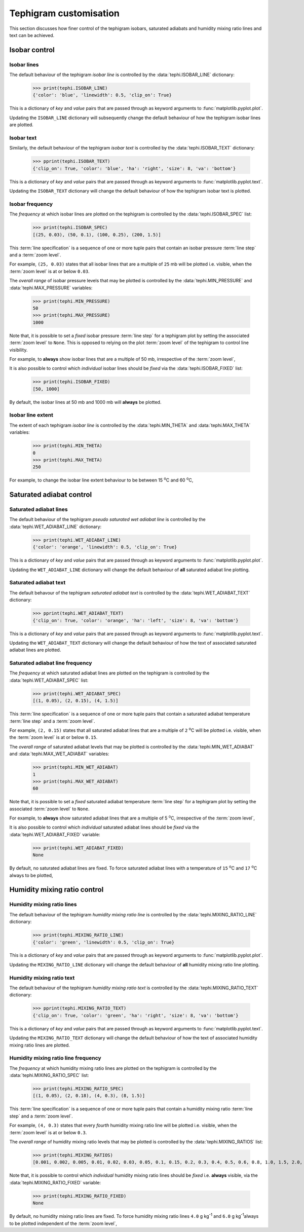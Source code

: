 .. tephigram_user_guide_customise:

Tephigram customisation
=======================

This section discusses how finer control of the tephigram isobars, saturated adiabats and humidity mixing ratio lines and text can be achieved.

.. testsetup::

   import tephi
   from pprint import pprint


Isobar control
--------------

Isobar lines
^^^^^^^^^^^^

The default behaviour of the tephigram *isobar line* is controlled by the :data:`tephi.ISOBAR_LINE` dictionary:

   >>> print(tephi.ISOBAR_LINE)
   {'color': 'blue', 'linewidth': 0.5, 'clip_on': True}

This is a dictionary of *key* and *value* pairs that are passed through as keyword arguments to :func:`matplotlib.pyplot.plot`.

Updating the ``ISOBAR_LINE`` dictionary will subsequently change the default behaviour of how the tephigram isobar lines are plotted.

.. plot::
   :include-source:
   :align: center

   import matplotlib.pyplot as plt
   import os.path

   import tephi

   dew_point = os.path.join(tephi.DATA_DIR, 'dews.txt')
   dew_data = tephi.loadtxt(dew_point, column_titles=('pressure', 'dewpoint'))
   dews = zip(dew_data.pressure, dew_data.dewpoint)
   tephi.ISOBAR_LINE.update({'color': 'purple', 'linewidth': 3, 'linestyle': '--'})
   tpg = tephi.Tephigram()
   tpg.plot(dews)
   plt.show()

.. plot::

   import tephi
   tephi.ISOBAR_LINE = {'color': 'blue', 'linewidth': 0.5, 'clip_on': True}


Isobar text
^^^^^^^^^^^

Similarly, the default behaviour of the tephigram *isobar text* is controlled by the :data:`tephi.ISOBAR_TEXT` dictionary:

   >>> pprint(tephi.ISOBAR_TEXT)
   {'clip_on': True, 'color': 'blue', 'ha': 'right', 'size': 8, 'va': 'bottom'}

This is a dictionary of *key* and *value* pairs that are passed through as keyword arguments to :func:`matplotlib.pyplot.text`.

Updating the ``ISOBAR_TEXT`` dictionary will change the default behaviour of how the tephigram isobar text is plotted.

.. plot::
   :include-source:
   :align: center

   import matplotlib.pyplot as plt
   import os.path

   import tephi

   dew_point = os.path.join(tephi.DATA_DIR, 'dews.txt')
   dew_data = tephi.loadtxt(dew_point, column_titles=('pressure', 'dewpoint'))
   dews = zip(dew_data.pressure, dew_data.dewpoint)
   tephi.ISOBAR_TEXT.update({'color': 'purple', 'size': 12})
   tpg = tephi.Tephigram()
   tpg.plot(dews)
   plt.show()

.. plot::

   import tephi
   tephi.ISOBAR_TEXT = {'color': 'blue', 'va': 'bottom', 'ha': 'right', 'clip_on': True, 'size': 8}


Isobar frequency
^^^^^^^^^^^^^^^^

The *frequency* at which isobar lines are plotted on the tephigram is controlled by the :data:`tephi.ISOBAR_SPEC` list:

   >>> print(tephi.ISOBAR_SPEC)
   [(25, 0.03), (50, 0.1), (100, 0.25), (200, 1.5)]

This :term:`line specification` is a sequence of one or more tuple pairs that contain an isobar pressure :term:`line step` and a :term:`zoom level`.

For example, ``(25, 0.03)`` states that all isobar lines that are a multiple of ``25`` mb will be plotted i.e. visible, when the :term:`zoom level` is at or
below ``0.03``.

The *overall range* of isobar pressure levels that may be plotted is controlled by the :data:`tephi.MIN_PRESSURE` and
:data:`tephi.MAX_PRESSURE` variables:

   >>> print(tephi.MIN_PRESSURE)
   50
   >>> print(tephi.MAX_PRESSURE)
   1000

Note that, it is possible to set a *fixed* isobar pressure :term:`line step` for a tephigram plot by setting the associated :term:`zoom level` to ``None``.
This is opposed to relying on the plot :term:`zoom level` of the tephigram to control line visibility.

For example, to **always** show isobar lines that are a multiple of 50 mb, irrespective of the :term:`zoom level`,

.. plot::
   :include-source:
   :align: center

   import matplotlib.pyplot as plt
   import os.path

   import tephi

   dew_point = os.path.join(tephi.DATA_DIR, 'dews.txt')
   dew_data = tephi.loadtxt(dew_point, column_titles=('pressure', 'dewpoint'))
   dews = zip(dew_data.pressure, dew_data.dewpoint)
   tephi.ISOBAR_SPEC = [(50, None)]
   tpg = tephi.Tephigram()
   tpg.plot(dews)
   plt.show()

.. plot::

   import tephi
   tephi.ISOBAR_SPEC = [(25, 0.03), (50, 0.1), (100, 0.25), (200, 1.5)]

It is also possible to control which *individual* isobar lines should be *fixed* via the :data:`tephi.ISOBAR_FIXED` list:

   >>> print(tephi.ISOBAR_FIXED)
   [50, 1000]

By default, the isobar lines at 50 mb and 1000 mb will **always** be plotted.


Isobar line extent
^^^^^^^^^^^^^^^^^^

The extent of each tephigram *isobar line* is controlled by the :data:`tephi.MIN_THETA` and
:data:`tephi.MAX_THETA` variables:

   >>> print(tephi.MIN_THETA)
   0
   >>> print(tephi.MAX_THETA)
   250

For example, to change the isobar line extent behaviour to be between 15 :sup:`o`\ C and 60 :sup:`o`\ C,

.. plot::
   :include-source:
   :align: center

   import matplotlib.pyplot as plt
   import os.path

   import tephi

   dew_point = os.path.join(tephi.DATA_DIR, 'dews.txt')
   dew_data = tephi.loadtxt(dew_point, column_titles=('pressure', 'dewpoint'))
   dews = zip(dew_data.pressure, dew_data.dewpoint)
   tephi.MIN_THETA = 15
   tephi.MAX_THETA = 60
   tpg = tephi.Tephigram()
   tpg.plot(dews)
   plt.show()

.. plot::

   import tephi
   tephi.MIN_THETA = 0
   tephi.MAX_THETA = 250


Saturated adiabat control
-------------------------

Saturated adiabat lines
^^^^^^^^^^^^^^^^^^^^^^^

The default behaviour of the tephigram *pseudo saturated wet adiabat line* is controlled by the :data:`tephi.WET_ADIABAT_LINE` dictionary:

   >>> print(tephi.WET_ADIABAT_LINE)
   {'color': 'orange', 'linewidth': 0.5, 'clip_on': True}

This is a dictionary of *key* and *value* pairs that are passed through as keyword arguments to :func:`matplotlib.pyplot.plot`.

Updating the ``WET_ADIABAT_LINE`` dictionary will change the default behaviour of **all** saturated adiabat line plotting.

.. plot::
   :include-source:
   :align: center

   import matplotlib.pyplot as plt
   import os.path

   import tephi

   dew_point = os.path.join(tephi.DATA_DIR, 'dews.txt')
   dew_data = tephi.loadtxt(dew_point, column_titles=('pressure', 'dewpoint'))
   dews = zip(dew_data.pressure, dew_data.dewpoint)
   tephi.WET_ADIABAT_LINE.update({'color': 'purple', 'linewidth': 3, 'linestyle': '--'})
   tpg = tephi.Tephigram()
   tpg.plot(dews)
   plt.show()

.. plot::

   import tephi
   tephi.WET_ADIABAT_LINE = {'color': 'orange', 'linewidth': 0.5, 'clip_on': True}


Saturated adiabat text
^^^^^^^^^^^^^^^^^^^^^^

The default behavour of the tephigram *saturated adiabat text* is controlled by the :data:`tephi.WET_ADIABAT_TEXT` dictionary:

   >>> pprint(tephi.WET_ADIABAT_TEXT)
   {'clip_on': True, 'color': 'orange', 'ha': 'left', 'size': 8, 'va': 'bottom'}

This is a dictionary of *key* and *value* pairs that are passed through as keyword arguments to :func:`matplotlib.pyplot.text`.

Updating the ``WET_ADIABAT_TEXT`` dictionary will change the default behaviour of how the text of associated saturated adiabat lines are plotted.

.. plot::
   :include-source:
   :align: center

   import matplotlib.pyplot as plt
   import os.path

   import tephi

   dew_point = os.path.join(tephi.DATA_DIR, 'dews.txt')
   dew_data = tephi.loadtxt(dew_point, column_titles=('pressure', 'dewpoint'))
   dews = zip(dew_data.pressure, dew_data.dewpoint)
   tephi.WET_ADIABAT_TEXT.update({'color': 'purple', 'size': 12})
   tpg = tephi.Tephigram()
   tpg.plot(dews)
   plt.show()

.. plot::

   import tephi
   tephi.WET_ADIABAT_TEXT = {'color': 'orange', 'va': 'bottom', 'ha': 'left', 'clip_on': True, 'size': 8}


Saturated adiabat line frequency
^^^^^^^^^^^^^^^^^^^^^^^^^^^^^^^^

The *frequency* at which saturated adiabat lines are plotted on the tephigram is controlled by the :data:`tephi.WET_ADIABAT_SPEC` list:

   >>> print(tephi.WET_ADIABAT_SPEC)
   [(1, 0.05), (2, 0.15), (4, 1.5)]

This :term:`line specification` is a sequence of one or more tuple pairs that contain a saturated adiabat temperature :term:`line step` and a
:term:`zoom level`.

For example, ``(2, 0.15)`` states that all saturated adiabat lines that are a multiple of ``2`` :sup:`o`\ C will be plotted i.e. visible,
when the :term:`zoom level` is at or below ``0.15``.

The *overall range* of saturated adiabat levels that may be plotted is controlled by the :data:`tephi.MIN_WET_ADIABAT` and
:data:`tephi.MAX_WET_ADIABAT` variables:

   >>> print(tephi.MIN_WET_ADIABAT)
   1
   >>> print(tephi.MAX_WET_ADIABAT)
   60

Note that, it is possible to set a *fixed* saturated adiabat temperature :term:`line step` for a tephigram plot by setting the
associated :term:`zoom level` to ``None``.

For example, to **always** show saturated adiabat lines that are a multiple of 5 :sup:`o`\ C, irrespective of the :term:`zoom level`,

.. plot::
   :include-source:
   :align: center

   import matplotlib.pyplot as plt
   import os.path

   import tephi

   dew_point = os.path.join(tephi.DATA_DIR, 'dews.txt')
   dew_data = tephi.loadtxt(dew_point, column_titles=('pressure', 'dewpoint'))
   dews = zip(dew_data.pressure, dew_data.dewpoint)
   tephi.WET_ADIABAT_SPEC = [(5, None)]
   tpg = tephi.Tephigram()
   tpg.plot(dews)
   plt.show()

.. plot::

   import tephi
   tephi.WET_ADIABAT_SPEC = [(1, 0.05), (2, 0.15), (4, 1.5)]

It is also possible to control which *individual* saturated adiabat lines should be *fixed* via the :data:`tephi.WET_ADIABAT_FIXED` variable:

   >>> print(tephi.WET_ADIABAT_FIXED)
   None

By default, no saturated adiabat lines are fixed. To force saturated adiabat lines with a temperature of ``15`` :sup:`o`\ C and ``17`` :sup:`o`\ C
always to be plotted,

.. plot::
   :include-source:
   :align: center

   import matplotlib.pyplot as plt
   import os.path

   import tephi

   dew_point = os.path.join(tephi.DATA_DIR, 'dews.txt')
   dew_data = tephi.loadtxt(dew_point, column_titles=('pressure', 'dewpoint'))
   dews = zip(dew_data.pressure, dew_data.dewpoint)
   tephi.WET_ADIABAT_FIXED = [15, 17]
   tpg = tephi.Tephigram()
   tpg.plot(dews)
   plt.show()

.. plot::

   import tephi
   tephi.WET_ADIABAT_FIXED = None


Humidity mixing ratio control
-----------------------------

Humidity mixing ratio lines
^^^^^^^^^^^^^^^^^^^^^^^^^^^

The default behaviour of the tephigram *humidity mixing ratio line* is controlled by the :data:`tephi.MIXING_RATIO_LINE` dictionary:

   >>> print(tephi.MIXING_RATIO_LINE)
   {'color': 'green', 'linewidth': 0.5, 'clip_on': True}

This is a dictionary of *key* and *value* pairs that are passed through as keyword arguments to :func:`matplotlib.pyplot.plot`.

Updating the ``MIXING_RATIO_LINE`` dictionary will change the default behaviour of **all** humidity mixing ratio line plotting.

.. plot::
   :include-source:
   :align: center

   import matplotlib.pyplot as plt
   import os.path

   import tephi

   dew_point = os.path.join(tephi.DATA_DIR, 'dews.txt')
   dew_data = tephi.loadtxt(dew_point, column_titles=('pressure', 'dewpoint'))
   dews = zip(dew_data.pressure, dew_data.dewpoint)
   tephi.MIXING_RATIO_LINE.update({'color': 'purple', 'linewidth': 3, 'linestyle': '--'})
   tpg = tephi.Tephigram()
   tpg.plot(dews)
   plt.show()

.. plot::

   import tephi
   tephi.MIXING_RATIO_LINE = {'color': 'green', 'linewidth': 0.5, 'clip_on': True}


Humidity mixing ratio text
^^^^^^^^^^^^^^^^^^^^^^^^^^

The default behaviour of the tephigram *humidity mixing ratio text* is controlled by the :data:`tephi.MIXING_RATIO_TEXT` dictionary:

   >>> pprint(tephi.MIXING_RATIO_TEXT)
   {'clip_on': True, 'color': 'green', 'ha': 'right', 'size': 8, 'va': 'bottom'}

This is a dictionary of *key* and *value* pairs that are passed through as keyword arguments to :func:`matplotlib.pyplot.text`.

Updating the ``MIXING_RATIO_TEXT`` dictionary will change the default behaviour of how the text of associated humidity mixing ratio lines are plotted.

.. plot::
   :include-source:
   :align: center

   import matplotlib.pyplot as plt
   import os.path

   import tephi

   dew_point = os.path.join(tephi.DATA_DIR, 'dews.txt')
   dew_data = tephi.loadtxt(dew_point, column_titles=('pressure', 'dewpoint'))
   dews = zip(dew_data.pressure, dew_data.dewpoint)
   tephi.MIXING_RATIO_TEXT.update({'color': 'purple', 'size': 12})
   tpg = tephi.Tephigram()
   tpg.plot(dews)
   plt.show()

.. plot::

   import tephi
   tephi.MIXING_RATIO_TEXT = {'color': 'green', 'va': 'bottom', 'ha': 'right', 'clip_on': True, 'size': 8}


Humidity mixing ratio line frequency
^^^^^^^^^^^^^^^^^^^^^^^^^^^^^^^^^^^^

The *frequency* at which humidity mixing ratio lines are plotted on the tephigram is controlled by the :data:`tephi.MIXING_RATIO_SPEC` list:

   >>> print(tephi.MIXING_RATIO_SPEC)
   [(1, 0.05), (2, 0.18), (4, 0.3), (8, 1.5)]

This :term:`line specification` is a sequence of one or more tuple pairs that contain a humidity mixing ratio :term:`line step` and a
:term:`zoom level`.

For example, ``(4, 0.3)`` states that every *fourth* humidity mixing ratio line will be plotted i.e. visible, when the :term:`zoom level`
is at or below ``0.3``.

The *overall range* of humidity mixing ratio levels that may be plotted is controlled by the :data:`tephi.MIXING_RATIOS` list:

   >>> print(tephi.MIXING_RATIOS)
   [0.001, 0.002, 0.005, 0.01, 0.02, 0.03, 0.05, 0.1, 0.15, 0.2, 0.3, 0.4, 0.5, 0.6, 0.8, 1.0, 1.5, 2.0, 2.5, 3.0, 4.0, 5.0, 6.0, 7.0, 8.0, 9.0, 10.0, 12.0, 14.0, 16.0, 18.0, 20.0, 24.0, 28.0, 32.0, 36.0, 40.0, 44.0, 48.0, 52.0, 56.0, 60.0, 68.0, 80.0]

Note that, it is possible to control which *individual* humidity mixing ratio lines should be *fixed* i.e. **always** visible, via the :data:`tephi.MIXING_RATIO_FIXED` variable:

   >>> print(tephi.MIXING_RATIO_FIXED)
   None

By default, no humidity mixing ratio lines are fixed. To force humidity mixing ratio lines ``4.0`` g kg\ :sup:`-1`\  and ``6.0`` g kg\ :sup:`-1`\
always to be plotted independent of the :term:`zoom level`,

.. plot::
   :include-source:
   :align: center

   import matplotlib.pyplot as plt
   import os.path

   import tephi

   dew_point = os.path.join(tephi.DATA_DIR, 'dews.txt')
   dew_data = tephi.loadtxt(dew_point, column_titles=('pressure', 'dewpoint'))
   dews = zip(dew_data.pressure, dew_data.dewpoint)
   tephi.MIXING_RATIO_FIXED = [4.0, 6.0]
   tpg = tephi.Tephigram()
   tpg.plot(dews)
   plt.show()

.. plot::

   import tephi
   tephi.MIXING_RATIO_FIXED = None

